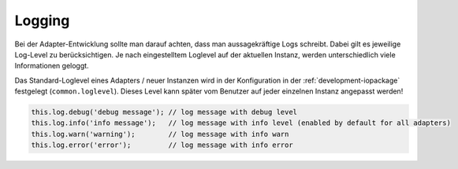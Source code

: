 .. _bestpractice-logging:

Logging
=======

Bei der Adapter-Entwicklung sollte man darauf achten, dass man aussagekräftige Logs schreibt. Dabei gilt es jeweilige Log-Level zu berücksichtigen. Je nach eingestelltem Loglevel auf der aktuellen Instanz, werden unterschiedlich viele Informationen geloggt.

Das Standard-Loglevel eines Adapters / neuer Instanzen wird in der Konfiguration in der :ref:`development-iopackage` festgelegt (``common.loglevel``). Dieses Level kann später vom Benutzer auf jeder einzelnen Instanz angepasst werden!

.. code:: javascript

    this.log.debug('debug message'); // log message with debug level
    this.log.info('info message');   // log message with info level (enabled by default for all adapters)
    this.log.warn('warning');        // log message with info warn
    this.log.error('error');         // log message with info error

